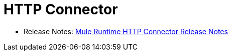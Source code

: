 = HTTP Connector

* Release Notes: link:/release-notes/connector-http-rns-home[Mule Runtime HTTP Connector Release Notes]
